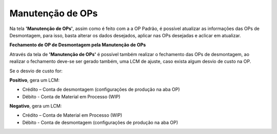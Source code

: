 Manutenção de OPs
~~~~~~~~~~~~~~~~~~~~~~~~

Na tela **'Manutenção de OPs'**, assim como é feito com a a OP Padrão, é possível atualizar as informações das OPs de Desmontagem, para isso, basta alterar os dados desejados, aplicar nas OPs desejadas e aclicar em atualizar.

.. image:: /_static/BR\ One\ Produção/Processo/Desmontagem/034.png
   :scale: 80%


**Fechamento de OP de Desmontagem pela Manutenção de OPs**

Através da tela de **'Manutenção de OPs'** é possível também realizar o fechamento das OPs de desmontagem, ao realizar o fechamento deve-se ser gerado também, uma LCM de ajuste, caso exista algum desvio de custo na OP.

Se o desvio de custo for:

**Positivo**, gera um LCM:

- Crédito – Conta de desmontagem (configurações de produção na aba OP)
- Débito - Conta de Material em Processo (WIP)

**Negativo**, gera um LCM:

- Crédito – Conta de Material em Processo (WIP)
- Débito - Conta de desmontagem (configurações de produção na aba OP)